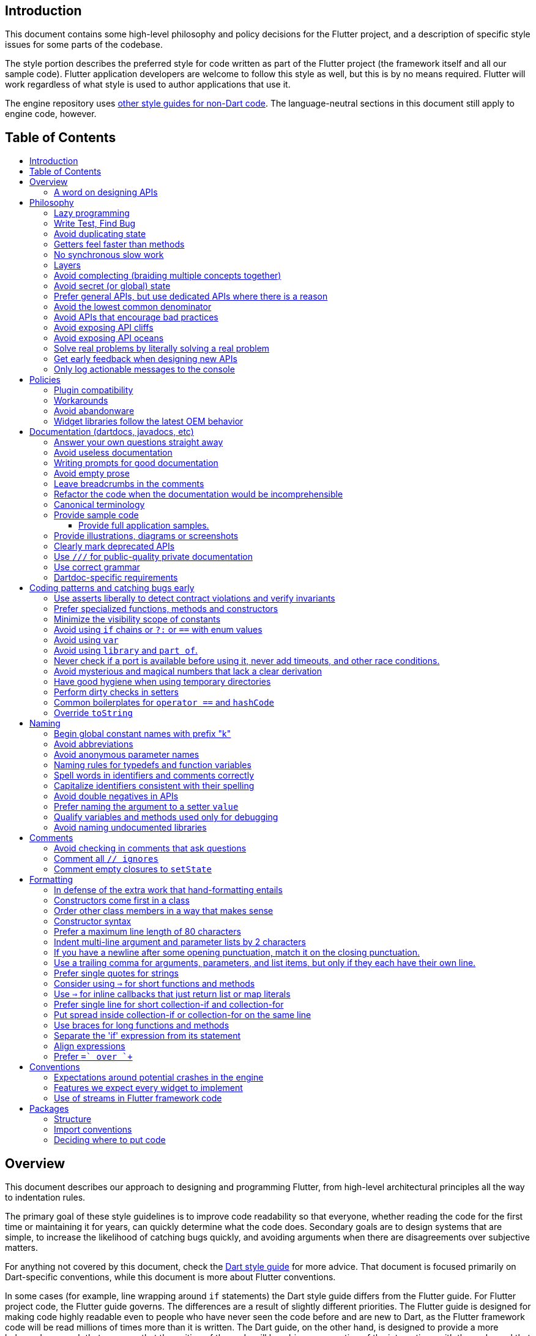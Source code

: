 :toc: macro
:toc-title:
:toclevels: 99

Introduction
------------

This document contains some high-level philosophy and policy decisions for the Flutter
project, and a description of specific style issues for some parts of the codebase.

The style portion describes the preferred style for code written as part of the Flutter
project (the framework itself and all our sample code). Flutter application developers
are welcome to follow this style as well, but this is by no means required. Flutter
will work regardless of what style is used to author applications that use it.

The engine repository uses https://github.com/flutter/engine/blob/master/CONTRIBUTING.md#style[other style guides for non-Dart code]. The language-neutral sections in this document still apply to engine code, however.

Table of Contents
-----------------

toc::[]

Overview
--------

This document describes our approach to designing and programming Flutter,
from high-level architectural principles all the way to indentation rules.

The primary goal of these style guidelines is to improve code readability so
that everyone, whether reading the code for the first time or
maintaining it for years, can quickly determine what the code does.
Secondary goals are to design systems that are simple, to increase the
likelihood of catching bugs quickly, and avoiding arguments when there are
disagreements over subjective matters.

For anything not covered by this document, check the
https://www.dartlang.org/guides/language/effective-dart/[Dart style guide]
for more advice. That document is focused primarily on Dart-specific
conventions, while this document is more about Flutter conventions.

In some cases (for example, line wrapping around `if` statements) the
Dart style guide differs from the Flutter guide. For Flutter project code,
the Flutter guide governs. The differences are a result of slightly different
priorities. The Flutter guide is designed for making code highly readable
even to people who have never seen the code before and are new to Dart, as
the Flutter framework code will be read millions of times more than it is written.
The Dart guide, on the other hand, is designed to provide a more balanced approach
that assumes that the writing of the code will be a bigger proportion of the
interactions with the code, and that the reader is more experienced with Dart.
(Since the `dartfmt` tool uses the Dart guide, we do not use `dartfmt` for the
Flutter repository. However, we do recommend its use in general.)

### A word on designing APIs

Designing an API is an art. Like all forms of art, one learns by practicing. The best way to get good at designing APIs is to spend a decade or more designing them, while working closely with people who are using your APIs. Ideally, one would first do this in very controlled situations, with small numbers of developers using one's APIs, before graduating to writing APIs that will be used by hundreds of thousands or even millions of developers.

In the absence of one's own experience, one can attempt to rely on the experience of others. The biggest problem with this is that sometimes explaining why an API isn't optimal is a very difficult and subtle task, and sometimes the reasoning doesn't sound convincing unless you already have a lot of experience designing them.

Because of this, and contrary to almost any other situation in engineering, when you are receiving feedback about API design from an experience API designer, they will sometimes seem unhappy without quite being able to articulate why. When this happens, seriously consider that your API should be scrapped and a new solution found.

This requires a different and equally important skill when designing APIs: not getting attached to one's creations. One should try many wildly different APIs, and then attempt to write code that uses those APIs, to see how they work. Throw away APIs that feel frustrating, that lead to buggy code, or that other people don't like. If it isn't elegant, it's usually better to try again than to forge ahead.

An API is for life, not just for the one PR you are working on.


Philosophy
----------

### Lazy programming

Write what you need and no more, but when you write it, do it right.

Avoid implementing features you don't need. You can't design a feature
without knowing what the constraints are. Implementing features "for
completeness" results in unused code that is expensive to maintain,
learn about, document, test, etc.

When you do implement a feature, implement it the right way. Avoid
workarounds. Workarounds merely kick the problem further down the
road, but at a higher cost: someone will have to relearn the problem,
figure out the workaround and how to dismantle it (and all the places
that now use it), _and_ implement the feature. It's much better to
take longer to fix a problem properly, than to be the one who fixes
everything quickly but in a way that will require cleaning up later.

You may hear team members say "embrace the http://www.catb.org/jargon/html/Y/yak-shaving.html[yak
shave]!". This is
an encouragement to take on the larger effort necessary to perform a
proper fix for a problem rather than just applying a band-aid.


### Write Test, Find Bug

When you fix a bug, first write a test that fails, then fix the bug
and verify the test passes.

When you implement a new feature, write tests for it. See also: https://github.com/flutter/flutter/wiki/Running-and-writing-tests[Running and writing tests].

Check the code coverage
to make sure every line of your new code is tested. See also: https://github.com/flutter/flutter/wiki/Test-coverage-for-package%3Aflutter[Test coverage for package:flutter].

If something isn't tested, it is very likely to regress or to get "optimized away".
If you want your code to remain in the codebase, you should make sure to test it.

Don't submit code with the promise to "write tests later".  Just take the
time to write the tests properly and completely in the first place.

### Avoid duplicating state

There should be no objects that represent live state that reflect
some state from another source, since they are expensive to maintain.
(The Web's `HTMLCollection` object is an example of such an object.)
In other words, **keep only one source of truth**, and **don't replicate
live state**.


### Getters feel faster than methods

Property getters should be efficient (e.g. just returning a cached
value, or an O(1) table lookup). If an operation is inefficient, it
should be a method instead. (Looking at the Web again: we would have
`document.getForms()`, not `document.forms`, since it walks the entire tree).

Similarly, a getter that returns a Future should not kick-off the work
represented by the future, since getters appear idempotent and side-effect free.
Instead, the work should be started from a method or constructor, and the
getter should just return the preexisting Future.


### No synchronous slow work

There should be no APIs that require synchronously completing an
expensive operation (e.g. computing a full app layout outside of the
layout phase). Expensive work should be asynchronous.


### Layers

We use a layered framework design, where each layer addresses a
narrowly scoped problem and is then used by the next layer to solve
a bigger problem. This is true both at a high level (widgets relies
on rendering relies on painting) and at the level of individual
classes and methods (e.g. `Text` uses `RichText` and `DefaultTextStyle`).

Convenience APIs belong at the layer above the one they are simplifying.


### Avoid complecting (braiding multiple concepts together)

Each API should be self-contained and should not know about other features.
Interleaving concepts leads to _complexity_.

For example:

- Many Widgets take a `child`. Widgets should be entirely agnostic about the type
of that child. Don't use `is` or similar checks to act differently based on the
type of the child.

- Render objects each solve a single problem. Rather than having a render object
handle both clipping and opacity, we have one render object for clipping, and one
for opacity.

- In general, prefer immutable objects over mutable data. Immutable objects can
be passed around safely without any risk that a downstream consumer will change
the data. (Sometimes, in Flutter, we pretend that some objects are immutable even
when they technically are not: for example, widget child lists are often technically
implemented by mutable `List` instances, but the framework will never modify them
and in fact cannot handle the user modifying them.) Immutable data also turns out
to make animations much simpler through _lerping_.


### Avoid secret (or global) state

A function should operate only on its arguments and, if it is an instance
method, data stored on its object. This makes the code significantly easier
to understand.

For example, when reading this code:

```dart
// ... imports something that defines foo and bar ...

void main() {
  foo(1);
  bar(2);
}
```

...the reader should be confident that nothing in the call to `foo` could affect anything in the
call to `bar`.

This usually means structuring APIs so that they either take all relevant inputs as arguments, or so
that they are based on objects that are created with the relevant input, and can then be called to
operate on those inputs.

This significantly aids in making code testable and in making code understandable and debuggable.
When code operates on secret global state, it's much harder to reason about.


### Prefer general APIs, but use dedicated APIs where there is a reason

For example, having dedicated APIs for performance reasons is fine. If one
specific operation, say clipping a rounded rectangle, is expensive
using the general API but could be implemented more efficiently
using a dedicated API, then that is where we would create a dedicated API.


### Avoid the lowest common denominator

It is common for SDKs that target multiple platforms (or metaplatforms that 
themeselves run on multiple platforms, like the Web) to provide APIs that
work on all their target platforms. Unfortunately, this usually means that
features that are unique to one platform or another are unavailable.

For Flutter, we want to avoid this by explicitly aiming to be the best way
to develop for each platform individually. Our ability to be used cross-
platform is secondary to our ability to be used on each platform. For example,
https://master-api.flutter.dev/flutter/services/TextInputAction-class.html[TextInputAction]
has values that only make sense on some platforms. Similarly, our platform
channel mechanism is designed to allow separate extensions to be created on
each platform.


### Avoid APIs that encourage bad practices

For example, don't provide APIs that walk entire trees, or that encourage
O(N^2) algorithms, or that encourage sequential long-lived operations where
the operations could be run concurrently.

In particular:

  - String manipulation to generate data or code that will subsequently
    be interpreted or parsed is a bad practice as it leads to code
    injection vulnerabilities.

  - If an operation is expensive, that expense should be represented
    in the API (e.g. by returning a `Future` or a `Stream`).  Avoid
    providing APIs that hide the expense of tasks.


### Avoid exposing API cliffs

Convenience APIs that wrap some aspect of a service from one environment
for exposure in another environment (for example, exposing an Android API
in Dart), should expose/wrap the complete API, so that there's no cognitive cliff
when interacting with that service (where you are fine using the exposed
API up to a point, but beyond that have to learn all about the underlying
service).


### Avoid exposing API oceans

APIs that wrap underlying services but prevent the underlying API from
being directly accessed (e.g. how `dart:ui` exposes Skia) should carefully
expose only the best parts of the underlying API. This may require refactoring
features so that they are more usable. It may mean avoiding exposing
convenience features that abstract over expensive operations unless there's a
distinct performance gain from doing so. A smaller API surface is easier
to understand.

For example, this is why `dart:ui` doesn't expose `Path.fromSVG()`: we checked,
and it is just as fast to do that work directly in Dart, so there is no benefit
to exposing it. That way, we avoid the costs (bigger API surfaces are more
expensive to maintain, document, and test, and put a compatibility burden on
the underlying API).


### Solve real problems by literally solving a real problem

Where possible, especially for new features, you should partner with a real
customer who wants that feature and is willing to help you test it. Only by
actually using a feature in the real world can we truly be confident that a
feature is ready for prime time.

Listen to their feedback, too. If your first customer is saying that your
feature doesn't actually solve their use case completely, don't dismiss their
concerns as esoteric. Often, what seems like the problem when you start a
project turns out to be a trivial concern compared to the real issues faced
by real developers.


### Get early feedback when designing new APIs

If you're designing a new API or a new feature, consider https://github.com/flutter/flutter/wiki/Chat#design-documents[writing a design doc].
Then, get feedback from the relevant people, e.g. send it to `flutter-dev` or
post it on the https://github.com/flutter/flutter/wiki/Chat#existing-channels[relevant chat channel].


### Only log actionable messages to the console

If the logs contain messages that the user can safely ignore, then they will do so, and eventually their logs
will be so chatty and verbose that they will miss the critical messages. Therefore, only log actual errors and
actionable warnings (warnings that can always be dealt with and fixed).

Never log "informational" messages by default. It is possible that it may be useful to have messages on certain topics while debugging those topics. To deal with that, have debug flags you can enable that enable extra logging for particular topics. For example, setting `debugPrintLayouts` to true enables logging of layouts.

This also applies to our unopt builds. It's annoying for other people on the team to have to wade through messages that aren't directly relevant to their work. Rely on feature flags, not verbosity levels, when deciding
to output messages. The one exception to this is reporting useful milestones; for example, the `flutter` tool in
verbose mode (`-v`) reports meaningful steps that it is executing because those are almost always useful.


Policies
--------

This section defines some policies that we have decided to honor. In the absence of a very specific policy in this section, the general philosophies in the section above are controlling.

### Plugin compatibility

We guarantee that a plugin published with a version equal to or greater than 1.0.0 will require no more recent a version of Flutter than the latest stable release at the time that the plugin was released. (Plugins may support older versions too, but that is not guaranteed.)

### Workarounds

We are willing to implement temporary (one week or less) workarounds (e.g. `//ignore` hacks) if it helps a high profile developer or prolific contributor with a painful transition. Please contact @Hixie (ian@hixie.ch) if you need to make use of this option.

### Avoid abandonware

Code that is no longer maintained should be deleted or archived in some way that clearly indicates
that it is no longer maintained.

For example, we delete rather than commenting out code. Commented-out code will bitrot too fast to be
useful, and will confuse people maintaining the code.

Similarly, all our repositories should have an owner that does regular triage of incoming issues and PRs,
and fixes known issues. Repositories where nobody is doing triage at least monthly, preferably more often,
should be deleted, hidden, or otherwise archived.

### Widget libraries follow the latest OEM behavior

For our material and cupertino libraries, we generally implement the latest behavior unless doing so
would be a seriously disruptive breaking change. For example, we use the latest stylings for iOS
switch controls, but when Material Design introduced a whole new type of button, we created a new
widget for that rather than updating the existing buttons to have the new style.


Documentation (dartdocs, javadocs, etc)
---------------------------------------

We use "dartdoc" for our Dart documentation, and similar technologies for the documentation
of our APIs in other languages, such as ObjectiveC and Java. All public members in Flutter
libraries should have a documentation.

In general, follow the
https://www.dartlang.org/effective-dart/documentation/#doc-comments[Dart documentation guide]
except where that would contradict this page.

### Answer your own questions straight away

When working on Flutter, if you find yourself asking a question about
our systems, please place whatever answer you subsequently discover
into the documentation in the same place where you first looked for
the answer. That way, the documentation will consist of answers to real
questions, where people would look to find them. Do this right away;
it's fine if your otherwise-unrelated PR has a bunch of documentation
fixes in it to answer questions you had while you were working on your PR.

We try to avoid reliance on "oral tradition". It should be possible
for anyone to begin contributing without having had to learn all the
secrets from existing team members. To that end, all processes should
be documented (typically on the wiki), code should be self-explanatory
or commented, and conventions should be written down, e.g. in our style
guide.

There is one exception: it's better to _not_ document something in our API
docs than to document it poorly. This is because if you don't document it,
it still appears on our list of things to document. Feel free to remove
documentation that violates our the rules below (especially the next one),
so as to make it reappear on the list.


### Avoid useless documentation

If someone could have written the same documentation without knowing
anything about the class other than its name, then it's useless.

Avoid checking in such documentation, because it is no better than no
documentation but will prevent us from noticing that the identifier is
not actually documented.

Example (from http://docs.flutter.io/flutter/material/CircleAvatar-class.html[`CircleAvatar`]):

```dart
// BAD:

/// The background color.
final Color backgroundColor;

/// Half the diameter of the circle.
final double radius;


// GOOD:

/// The color with which to fill the circle. Changing the background
/// color will cause the avatar to animate to the new color.
final Color backgroundColor;

/// The size of the avatar. Changing the radius will cause the
/// avatar to animate to the new size.
final double radius;
```

### Writing prompts for good documentation

If you are having trouble coming up with useful documentation, here are some prompts that might help you write more detailed prose:

 * If someone is looking at this documentation, it means that they have a question which they couldn't answer by guesswork or by looking at the code. What could that question be? Try to answer all questions you can come up with.

 * If you were telling someone about this property, what might they want to know that they couldn't guess? For example, are there edge cases that aren't intuitive?

 * Consider the type of the property or arguments. Are there cases that are outside the normal range that should be discussed? e.g. negative numbers, non-integer values, transparent colors, empty arrays, infinities, NaN, null? Discuss any that are non-trivial.

 * Does this member interact with any others? For example, can it only be non-null if another is null? Will this member only have any effect if another has a particular range of values? Will this member affect whether another member has any effect, or what effect another member has?

 * Does this member have a similar name or purpose to another, such that we should point to that one, and from that one to this one? Use the `See also:` pattern.

 * Are there timing considerations? Any potential race conditions?

 * Are there lifecycle considerations? For example, who owns the object that this property is set to? Who should `dispose()` it, if that's relevant?

 * What is the contract for this property/method? Can it be called at any time? Are there limits on what values are valid? If it's a `final` property set from a constructor, does the constructor have any limits on what the property can be set to? If this is a constructor, are any of the arguments not nullable?

 * If there are `Future`s involved, what are the guarantees around those? Consider whether they can complete with an error, whether they can never complete at all, what happens if the underlying operation is canceled, and so forth.


### Avoid empty prose

It's easy to use more words than necessary. Avoid doing so
where possible, even if the result is somewhat terse.

```
// BAD:

/// Note: It is important to be aware of the fact that in the
/// absence of an explicit value, this property defaults to 2.

// GOOD:

/// Defaults to 2.
```

In particular, avoid saying "Note:". It adds nothing.


### Leave breadcrumbs in the comments

This is especially important for documentation at the level of classes.

If a class is constructed using a builder of some sort, or can be
obtained via some mechanism other than merely calling the constructor,
then include this information in the documentation for the class.

If a class is typically used by passing it to a particular API, then
include that information in the class documentation also.

If a method is the main mechanism used to obtain a particular object,
or is the main way to consume a particular object, then mention that
in the method's description.

Typedefs should mention at least one place where the signature is used.

These rules result in a chain of breadcrumbs that a reader can follow
to get from any class or method that they might think is relevant to
their task all the way up to the class or method they actually need.

Example:

```dart
// GOOD:

/// An object representing a sequence of recorded graphical operations.
///
/// To create a [Picture], use a [PictureRecorder].
///
/// A [Picture] can be placed in a [Scene] using a [SceneBuilder], via
/// the [SceneBuilder.addPicture] method. A [Picture] can also be
/// drawn into a [Canvas], using the [Canvas.drawPicture] method.
abstract class Picture ...
```

You can also use "See also" links, is in:

```
/// See also:
///
/// * [FooBar], which is another way to peel oranges.
/// * [Baz], which quuxes the wibble.
```

Each line should end with a period. Prefer "which..." rather than parentheticals on such lines.
There should be a blank line between "See also:" and the first item in the bulleted list.


### Refactor the code when the documentation would be incomprehensible

If writing the documentation proves to be difficult because the API is
convoluted, then rewrite the API rather than trying to document it.


### Canonical terminology

The documentation should use consistent terminology:

 * _method_ - a member of a class that is a non-anonymous closure
 * _function_ - a callable non-anonymous closure that isn't a member of a class
 * _parameter_ - a variable defined in a closure signature and possibly used in the closure body.
 * _argument_ - the value passed to a closure when calling it.

Prefer the term "call" to the term "invoke" when talking about jumping to a closure.

Prefer the term "member variable" to the term "instance variable" when talking about variables associated with a specific object.

Typedef dartdocs should usually start with the phrase "Signature for...".


### Provide sample code

Sample code helps developers learn your API quickly. Writing sample code also helps you think through how your API is going to be used by app developers.

Sample code should go in a section of the documentation that begins with `{@tool snippet}`, and ends with `{@end-tool}`. This will then be checked by automated tools, and extracted and formatted for display on the API documentation web site https://docs.flutter.io[docs.flutter.io].

For example, below is the sample code for building an infinite list of children with the ListView widget, as it would appear in the Flutter source code for the ListView widget:

```dart
/// A scrollable list of widgets arranged linearly.
/// 
/// ...
/// 
/// {@tool sample}
/// An infinite list of children:
///
/// ```dart
/// ListView.builder(
///   padding: EdgeInsets.all(8.0),
///   itemExtent: 20.0,
///   itemBuilder: (BuildContext context, int index) {
///     return Text('entry $index');
///   },
/// )
/// ```
/// {@end-tool}
class ListView {
  // ...
```

#### Provide full application samples.

Our UI research has shown that developers prefer to see examples that are in the context of an entire app. So, whenever it makes sense, provide an example that can be presented as part of an entire application instead of just a simple sample like the one above.

This can be done using the `{@tool dartpad --template=<template>}` ... `{@end-tool}` or `{@tool sample --template=<template>}` ... `{@end-tool}` dartdoc indicators, where `<template>` is the name of a template that the given blocks of dart code can be inserted into. See https://github.com/flutter/flutter/blob/master/dev/snippets/README.md[here] for more details about writing these kinds of examples, and https://github.com/flutter/flutter/blob/master/dev/snippets/config/templates/README.md[here] for a list and description of the available templates.

Dartpad examples (using the dartdoc `dartpad` indicator) will be presented on the API documentation website as an in-page executable and editable example. This allows developers to interact with the example right there on the page, and is the preferred form of example.

For examples that don't make sense in a web page (for example, code that interacts with a particular platform feature), application examples (the dartdoc `sample` indicator) are preferred, and will be presented on the API documentation website along with information about how to instantiate the example as an application that can be run.

IDEs viewing the Flutter source code using the Flutter plugin also offer the option of creating a new project with either kind of example.

### Provide illustrations, diagrams or screenshots

For any widget that draws pixels on the screen, showing how it looks like in its API doc helps developers decide if the widget is useful and learn how to customize it. All illustrations should be easily reproducible, e.g. by running a Flutter app or a script.

Examples:

* A diagram for the AppBar widget

image::https://flutter.github.io/assets-for-api-docs/assets/material/app_bar.png[]


* A screenshot for the Card widget

image::https://user-images.githubusercontent.com/348942/28338544-2c3681b8-6bbe-11e7-967d-fcd7c830bf53.png[]


### Clearly mark deprecated APIs

According to Flutter's https://flutter.io/design-principles/#handling-breaking-changes[Design Principles],
use `@deprecated` with a clear
recommendation of what to use instead.

In some cases, using `@deprecated` will turn the tree red for longer than the Flutter team
can accommodate. In those cases, and when we want to give developers enough time to
move to the new API, you should use this format:

```dart
// GOOD

/// (Deprecated, use [lib.class] instead) Original one-line statement.
///
/// A longer, one-liner that explains the context for the deprecation.
///
/// The rest of the comments
```

### Use `///` for public-quality private documentation

In general, private code can and should also be documented. If that documentation is of good enough
quality that we could include it verbatim when making the class public (i.e. it satisfies all the
style guidelines above), then you can use `///` for those docs, even though they're private.

Documentation of private APIs that is not of sufficient quality should only use `//`. That way, if
we ever make the corresponding class public, those documentation comments will be flagged as missing,
and we will know to examine them more carefully.

Feel free to be conservative in what you consider "sufficient quality". It's ok to use `//` even if
you have multiple paragraphs of documentation; that's a sign that we should carefully rereview the
documentation when making the code public.


### Use correct grammar

Avoid starting a sentence with a lowercase letter.

```dart
// BAD

/// [foo] must not be null.

// GOOD

/// The [foo] argument must not be null.
```

Similarly, end all sentences with a period.


### Dartdoc-specific requirements

The first paragraph of any dartdoc section must be a short self-contained sentence that explains the purpose
and meaning of the item being documented. Subsequent paragraphs then must elaborate. Avoid having the first paragraph have multiple sentences. (This is because the first paragraph gets extracted and used in tables of
contents, etc, and so has to be able to stand alone and not take up a lot of room.)

When referencing a parameter, use backticks. However, when referencing a parameter that also corresponds to a property, use square brackets instead. (This contradicts the Dart style guide, which says to use square brackets for both. We do this because of https://github.com/dart-lang/dartdoc/issues/1486[dartdoc issue 1486]. Currently, there's no way to unambiguously reference a parameter. We want to avoid cases where a parameter that happens to be named the same as a property despite having no relationship to that property gets linked to the property.)

```dart
// GOOD

  /// Creates a foobar, which allows a baz to quux the bar.
  ///
  /// The [bar] argument must not be null.
  ///
  /// The `baz` argument must be greater than zero.
  Foo({ this.bar, int baz }) : assert(bar != null), assert(baz > 0);
```

Avoid using terms like "above" or "below" to reference one dartdoc section from another. Dartdoc sections are often shown alone on a Web page, the full context of the class is not present.


Coding patterns and catching bugs early
---------------------------------------

### Use asserts liberally to detect contract violations and verify invariants

`assert()` allows us to be diligent about correctness without paying a
performance penalty in release mode, because Dart only evaluates asserts in
debug mode.

It should be used to verify contracts and invariants are being met as we expect.
Asserts do not _enforce_ contracts, since they do not run at all in release builds.
They should be used in cases where it should be impossible for the condition
to be false without there being a bug somewhere in the code.

The following example is from `box.dart`:

```dart
abstract class RenderBox extends RenderObject {
  // ...

  double getDistanceToBaseline(TextBaseline baseline, {bool onlyReal: false}) {
    // simple asserts:
    assert(!needsLayout);
    assert(!_debugDoingBaseline);
    // more complicated asserts:
    assert(() {
      final RenderObject parent = this.parent;
      if (owner.debugDoingLayout)
        return (RenderObject.debugActiveLayout == parent) &&
            parent.debugDoingThisLayout;
      if (owner.debugDoingPaint)
        return ((RenderObject.debugActivePaint == parent) &&
                parent.debugDoingThisPaint) ||
            ((RenderObject.debugActivePaint == this) && debugDoingThisPaint);
      assert(parent == this.parent);
      return false;
    });
    // ...
    return 0.0;
  }

  // ...
}
```

### Prefer specialized functions, methods and constructors

Use the most relevant constructor or method, when there are multiple
options.

Example:

```dart
// BAD:
const EdgeInsets.TRBL(0.0, 8.0, 0.0, 8.0);

// GOOD:
const EdgeInsets.symmetric(horizontal: 8.0);
```


### Minimize the visibility scope of constants

Prefer using a local const or a static const in a relevant class than using a
global constant.

As a general rule, when you have a lot of constants, wrap them in a
class. For examples of this, see
https://github.com/flutter/flutter/blob/master/packages/flutter/lib/src/material/colors.dart[lib/src/material/colors.dart].


### Avoid using `if` chains or `?:` or `==` with enum values

Use `switch` with no `default` case if you are examining an enum, since the analyzer will warn you if you missed any of the values when you use `switch`. The `default` case should be avoided so that the analyzer will complain if a value is missing. Unused values can be grouped together with a single `break` or `return` as appropriate.

Avoid using `if` chains, `? ... : ...`, or, in general, any expressions involving enums.


### Avoid using `var`

All variables and arguments are typed; avoid "dynamic" or "Object" in
any case where you could figure out the actual type. Always specialize
generic types where possible. Explicitly type all list and map
literals.

This achieves two purposes: it verifies that the type that the compiler
would infer matches the type you expect, and it makes the code self-documenting
in the case where the type is not obvious (e.g. when calling anything other
than a constructor).

Always avoid "var". Use "dynamic" if you are being explicit that the
type is unknown, but prefer "Object" and casting, as using `dynamic`
disables all static checking.


### Avoid using `library` and `part of`.

Prefer that each library be self-contained. Only name a `library` if you are documenting it (see the
documentation section).

We avoid using `part of` because that feature makes it very hard to reason about how private a private
really is, and tends to encourage "spaghetti" code (where distant components refer to each other) rather
than "lasagna" code (where each section of the code is cleanly layered and separable).


### Never check if a port is available before using it, never add timeouts, and other race conditions.

If you look for an available port, then try to open it, it's extremely likely that several times a week some other code will open that port between your check and when you open the port, and that will cause a failure.

> Instead, have the code that opens the port pick an available port and return it, rather than being given a (supposedly) available port.

If you have a timeout, then it's very likely that several times a week some other code will happen to run while your timeout is running, and your "really conservative" timeout will trigger even though it would have worked fine if the timeout was one second longer, and that will cause a failure.

> Instead, have the code that would time out just display a message saying that things are unexpectedly taking a long time, so that someone interactively using the tool can see that something is fishy, but an automated system won't be affected.

Race conditions like this are the primary cause of flaky tests, which waste everyone's time.


### Avoid mysterious and magical numbers that lack a clear derivation

Numbers in tests and elsewhere should be clearly understandable. When the provenance of a number is not obvious,
consider either leaving the expression or adding a clear comment (bonus points for leaving a diagram).

```dart
// BAD
expect(rect.left, 4.24264068712);

// GOOD
expect(rect.left, 3.0 * math.sqrt(2));
```


### Have good hygiene when using temporary directories

Give the directory a unique name that starts with `flutter_` and ends with a period (followed by the autogenerated random string).

For consistency, name the `Directory` object that points to the temporary directory `tempDir`, and create it with `createTempSync` unless you need to do it asynchronously (e.g. to show progress while it's being created).

Always clean up the directory when it is no longer needed. In tests, use the `tryToDelete` convenience function to delete the directory.


### Perform dirty checks in setters

Dirty checks are processes to determine whether a changed values have been synchronized with the rest of the app.

When defining mutable properties that mark a class dirty when set, use
the following pattern:

```dart
/// Documentation here (don't wait for a later commit).
TheType get theProperty => _theProperty;
TheType _theProperty;
void set theProperty(TheType value) {
  assert(value != null);
  if (_theProperty == value)
    return;
  _theProperty = value;
  markNeedsWhatever(); // the method to mark the object dirty
}
```

The argument is called 'value' for ease of copy-and-paste reuse of
this pattern. If for some reason you don't want to use 'value', use
'newProperty' (where 'Property' is the property name).

Start the method with any asserts you need to validate the value.


### Common boilerplates for `operator ==` and `hashCode`

We have many classes that override `operator ==` and `hashCode` ("value classes"). To keep the code consistent,
we use the following style for these methods:

```dart
  @override
  bool operator ==(Object other) {
    if (other.runtimeType != runtimeType)
      return false;
    return other is Foo 
        && other.bar == bar
        && other.baz == baz
        && other.quux == quux;
  }

  @override
  int get hashCode => hashValues(bar, baz, quux);
```

For objects with a lot of properties, consider adding the following at the top of the `operator ==`:

```dart
    if (identical(other, this))
      return true;
```

(We don't yet use this _exact_ style everywhere, so feel free to update code you come across that isn't yet using it.)

In general, consider carefully whether overriding `operator ==` is a good idea. It can be expensive, especially
if the properties it compares are themselves comparable with a custom `operator ==`. If you do override equality,
you should use `@immutable` on the class hierarchy in question.


### Override `toString`

Use `Diagnosticable` (rather than directly overriding `toString`) on all but the most trivial classes. That allows us to inspect the object from https://pub.dartlang.org/packages/devtools[devtools] and IDEs.

For trivial classes, override `toString` as follows, to aid in debugging:

```dart
  @override
  String toString() => '${objectRuntimeType(this, 'NameOfObject')}($bar, $baz, $quux)';
```

...but even then, consider using Diagnosticable instead.  Avoid using `$runtimeType`, since it adds a non-trivial cost even in release and profile mode. The `objectRuntimeType` method handles this for you, falling back to a supplied constant string when asserts are disabled.


Naming
------

### Begin global constant names with prefix "k"

Examples:

```dart
const double kParagraphSpacing = 1.5;
const String kSaveButtonTitle = 'Save';
const Color _kBarrierColor = Colors.black54;
```

However, where possible avoid global constants. Rather than `kDefaultButtonColor`, consider `Button.defaultColor`. If necessary, consider creating a class with a private constructor to hold relevant constants. It's not necessary to add the `k` prefix to non-global constants.


### Avoid abbreviations

Unless the abbreviation is more recognizable than the expansion (e.g. XML, HTTP, JSON), expand abbrevations
when selecting a name for an identifier. In general, avoid one-character names unless one character is idiomatic
(for example, prefer `index` over `i`, but prefer `x` over `horizontalPosition`).


### Avoid anonymous parameter names

Provide full type information and names even for parameters that are otherwise unused. This makes it easier for
people reading the code to tell what is actually going on (e.g. what is being ignored). For example:

```
  onTapDown: (TapDownDetails details) { print('hello!'); }, // GOOD
  onTapUp: (_) { print('good bye'); }, // BAD
```


### Naming rules for typedefs and function variables

When naming callbacks, use `FooCallback` for the typedef, `onFoo` for
the callback argument or property, and `handleFoo` for the method
that is called.

If you have a callback with arguments but you want to ignore the
arguments, give the type and names of the arguments anyway. That way,
if someone copies and pastes your code, they will not have to look up
what the arguments are.

Never call a method `onFoo`. If a property is called `onFoo` it must be
a function type. (For all values of "Foo".)


### Spell words in identifiers and comments correctly

Our primary source of truth for spelling is the
https://material.google.com/[Material Design Specification].
Our secondary source of truth is dictionaries.

Avoid "cute" spellings. For example, 'colors', not 'colorz'.

Prefer US English spellings. For example, 'colorize', not 'colourise', and 'canceled', not 'cancelled'.

Prefer compound words over "cute" spellings to avoid conflicts with reserved words. For example, 'classIdentifier', not 'klass'.


### Capitalize identifiers consistent with their spelling

If a word is correctly spelled (according to our sources of truth as described in the previous section) as a single word, then it should not have any inner capitalization or spaces.

For examples, prefer `toolbar`, `scrollbar`, but `appBar` ('app bar' in documentation), `tabBar` ('tab bar' in documentation).

Similarly, prefer `offstage` rather than `offStage`.

Avoid starting class names with `iOS` since that would have to capitalize as `Ios` which is not how that is spelled. (Use "Cupertino" or "UiKit" instead.)


### Avoid double negatives in APIs

Name your boolean variables in positive ways, such as "enabled" or "visible", even if the default value is true.

This is because, when you have a property or argument named "disabled" or "hidden", it leads to code such as `input.disabled = false` or `widget.hidden = false` when you're trying to enable or show the widget, which is very confusing.


### Prefer naming the argument to a setter `value`

Unless this would cause other problems, use `value` for the name of a setter's argument. This makes it easier to copy/paste the setter later.


### Qualify variables and methods used only for debugging

If you have variables or methods (or even classes!) that are only used in debug mode,
prefix their names with `debug` or `_debug` (or, for classes, `_Debug`).

Do not use debugging variables or methods (or classes) in production code.


### Avoid naming undocumented libraries

In other words, do not use the `library` keyword, unless it is a
documented top-level library intended to be imported by users.


Comments
--------

### Avoid checking in comments that ask questions

Find the answers to the questions, or describe the confusion, including
references to where you found answers.

If commenting on a workaround due to a bug, also leave a link to the issue and
a TODO to clean it up when the bug is fixed.

Example:

```
// BAD:

// What should this be?

// This is a workaround.


// GOOD:

// According to this specification, this should be 2.0, but according to that
// specification, it should be 3.0. We split the difference and went with
// 2.5, because we didn't know what else to do.

// TODO(username): Converting color to RGB because class Color doesn't support
//                 hex yet. See http://link/to/a/bug/123
```

TODOs should include the string TODO in all caps, followed by the GitHub username of
the person with the best _context_ about the problem referenced by the TODO in
parenthesis. A TODO is not a commitment that the person referenced will fix the
problem, it is intended to be the person with enough context to explain the problem.
Thus, when you create a TODO, it is almost always your username that is given.

Including an issue link in a TODO description is required.

### Comment all `// ignores`

Sometimes, it is necessary to write code that the analyzer is unhappy with.

If you find yourself in this situation, consider how you got there. Is the analyzer actually correct but you
don't want to admit it? Think about how you could refactor your code so that the analyzer is happy. If such a
refactor would make the code better, do it. (It might be a lot of work... embrace the yak shave.)

If you are really really sure that you have no choice but to silence the analyzer, use `// ignore: `. The ignore
directive should be on the same line as the analyzer warning.

If the ignore is temporary (e.g. a workaround for a bug in the compiler or analyzer, or a workaround for some known problem in Flutter that you cannot fix), then add a link to the relevant bug, as follows:

```
  foo(); // ignore: lint_code, https://link.to.bug/goes/here
```

If the ignore directive is permanent, e.g. because one of our lints has some unavoidable false positives and in this case violating the lint is definitely better than all other options, then add a comment explaining why:

```
  foo(); // ignore: lint_code, sadly there is no choice but to do
  // this because we need to twiddle the quux and the bar is zorgle.
```

### Comment empty closures to `setState`

Generally the closure passed to `setState` should include all the code that changes the state. Sometimes this is not possible because the state changed elsewhere and the `setState` is called in response. In those cases, include a comment in the `setState` closure that explains what the state is that changed.

```
  setState(() { /* The animation ticked. We use the animation's value in the build method. */ });
```


Formatting
----------

These guidelines have no technical effect, but they are still important purely
for consistency and readability reasons.

We do not yet use `dartfmt`. Flutter code tends to use patterns that
the standard Dart formatter does not handle well. We are
https://github.com/flutter/flutter/issues/2025[working with Dart team] to make `dartfmt` aware of these patterns.


### In defense of the extra work that hand-formatting entails

Flutter code might eventually be read by hundreds of thousands of people each day.
Code that is easier to read and understand saves these people time. Saving each
person even a second each day translates into hours or even _days_ of saved time
each day. The extra time spent by people contributing to Flutter directly translates
into real savings for our developers, which translates to real benefits to our end
users as our developers learn the framework faster.


### Constructors come first in a class

The default (unnamed) constructor should come first, then the named
constructors. They should come before anything else (including, e.g., constants or static methods).

This helps readers determine whether the class has a default implied constructor or not at a glance. If it was possible for a constructor to be anywhere in the class, then the reader would have to examine every line of the class to determine whether or not there was an implicit constructor or not.


### Order other class members in a way that makes sense

The methods, properties, and other members of a class should be in an order that
will help readers understand how the class works.

If there's a clear lifecycle, then the order in which methods get invoked would be useful, for example an  `initState` method coming before `dispose`. This helps readers because the code is in chronological order, so
they can see variables get initialized before they are used, for instance. Fields should come before the methods that manipulate them, if they are specific to a particular group of methods.

> For example, RenderObject groups all the layout fields and layout
> methods together, then all the paint fields and paint methods, because layout
> happens before paint.

If no particular order is obvious, then the following order is suggested, with blank lines between each one:

1. Constructors, with the default constructor first.
2. Constants of the same type as the class.
3. Static methods that return the same type as the class.
4. Final fields that are set from the constructor.
5. Other static methods.
6. Static properties and constants.
7. Mutable properties, each in the order getter, private field, setter, without newlines separating them.
8. Read-only properties (other than `hashCode`).
9. Operators (other than `==`).
10. Methods (other than `toString` and `build`).
11. The `build` method, for `Widget` and `State` classes.
12. `operator ==`, `hashCode`, `toString`, and diagnostics-related methods, in that order.

Be consistent in the order of members. If a constructor lists multiple
fields, then those fields should be declared in the same order, and
any code that operates on all of them should operate on them in the
same order (unless the order matters).


### Constructor syntax

If you call `super()` in your initializer list, put a space between the
constructor arguments' closing parenthesis and the colon. If there's
other things in the initializer list, align the `super()` call with the
other arguments. Don't call `super` if you have no arguments to pass up
to the superclass.

```dart
// one-line constructor example
abstract class Foo extends StatelessWidget {
  Foo(this.bar, { Key key, this.child }) : super(key: key);
  final int bar;
  final Widget child;
  // ...
}

// fully expanded constructor example
abstract class Foo extends StatelessWidget {
  Foo(
    this.bar, {
    Key key,
    Widget childWidget,
  }) : child = childWidget,
       super(
         key: key,
       );
  final int bar;
  final Widget child;
  // ...
}
```


### Prefer a maximum line length of 80 characters

Aim for a maximum line length of roughly 80 characters, but prefer going over if breaking the
line would make it less readable, or if it would make the line less consistent
with other nearby lines. Prefer avoiding line breaks after assignment operators.

```dart
// BAD (breaks after assignment operator and still goes over 80 chars)
final int a = 1;
final int b = 2;
final int c =
    a.very.very.very.very.very.long.expression.that.returns.three.eventually().but.is.very.long();
final int d = 4;
final int e = 5;

// BETTER (consistent lines, not much longer than the earlier example)
final int a = 1;
final int b = 2;
final int c = a.very.very.very.very.very.long.expression.that.returns.three.eventually().but.is.very.long();
final int d = 4;
final int e = 5;
```

```dart
// BAD (breaks after assignment operator)
final List<FooBarBaz> _members =
  <FooBarBaz>[const Quux(), const Qaax(), const Qeex()];

// BETTER (only slightly goes over 80 chars)
final List<FooBarBaz> _members = <FooBarBaz>[const Quux(), const Qaax(), const Qeex()];

// BETTER STILL (fits in 80 chars)
final List<FooBarBaz> _members = <FooBarBaz>[
  const Quux(),
  const Qaax(),
  const Qeex(),
];
```


### Indent multi-line argument and parameter lists by 2 characters

When breaking an argument list into multiple lines, indent the
arguments two characters from the previous line.

Example:

```dart
Foo f = Foo(
  bar: 1.0,
  quux: 2.0,
);
```

When breaking a parameter list into multiple lines, do the same.


### If you have a newline after some opening punctuation, match it on the closing punctuation.

And vice versa.

Example:

```dart
// BAD:
  foo(
    bar, baz);
  foo(
    bar,
    baz);
  foo(bar,
    baz
  );

// GOOD:
  foo(bar, baz);
  foo(
    bar,
    baz,
  );
  foo(bar,
    baz);
```

### Use a trailing comma for arguments, parameters, and list items, but only if they each have their own line.

Example:
```dart
List<int> myList = [
  1,
  2,
];
myList = <int>[3, 4];

foo1(
  bar,
  baz,
);
foo2(bar, baz);
```

### Prefer single quotes for strings

Use double quotes for nested strings or (optionally) for strings that contain single quotes.
For all other strings, use single quotes.

Example:

```dart
print('Hello ${name.split(" ")[0]}');
```


### Consider using `=>` for short functions and methods

But only use `=>` when everything, including the function declaration, fits
on a single line.

Example:

```dart
// BAD:
String capitalize(String s) =>
  '${s[0].toUpperCase()}${s.substring(1)}';

// GOOD:
String capitalize(String s) => '${s[0].toUpperCase()}${s.substring(1)}';

String capitalize(String s) {
  return '${s[0].toUpperCase()}${s.substring(1)}';
}
```

### Use `=>` for inline callbacks that just return list or map literals

If your code is passing an inline closure that merely returns a list or
map literal, or is merely calling another function, then if the argument
is on its own line, then rather than using braces and a `return` statement,
you can instead use the `=>` form. When doing this, the closing `]`, `}`, or
`)` bracket will line up with the argument name, for named arguments, or the
`(` of the argument list, for positional arguments.

For example:

```dart
    // GOOD, but slightly more verbose than necessary since it doesn't use =>
    @override
    Widget build(BuildContext context) {
      return PopupMenuButton<String>(
        onSelected: (String value) { print('Selected: $value'); },
        itemBuilder: (BuildContext context) {
          return <PopupMenuItem<String>>[
            PopupMenuItem<String>(
              value: 'Friends',
              child: MenuItemWithIcon(Icons.people, 'Friends', '5 new')
            ),
            PopupMenuItem<String>(
              value: 'Events',
              child: MenuItemWithIcon(Icons.event, 'Events', '12 upcoming')
            ),
          ];
        }
      );
    }

    // GOOD, does use =>, slightly briefer
    @override
    Widget build(BuildContext context) {
      return PopupMenuButton<String>(
        onSelected: (String value) { print('Selected: $value'); },
        itemBuilder: (BuildContext context) => <PopupMenuItem<String>>[
          PopupMenuItem<String>(
            value: 'Friends',
            child: MenuItemWithIcon(Icons.people, 'Friends', '5 new')
          ),
          PopupMenuItem<String>(
            value: 'Events',
            child: MenuItemWithIcon(Icons.event, 'Events', '12 upcoming')
          ),
        ]
      );
    }
```

The important part is that the closing punctuation lines up with the start
of the line that has the opening punctuation, so that you can easily determine
what's going on by just scanning the indentation on the left edge.


### Prefer single line for short collection-if and collection-for

If the code fits in a single line don't split it.

For example:

```dart
// BAD
final List<String> args = <String>[
  'test',
  if (useFlutterTestFormatter) '-rjson'
  else '-rcompact',
  '-j1',
  if (!hasColor)
    '--no-color',
  for (final String opt in others)
    opt,
];

// GOOD
final List<String> args = <String>[
  'test',
  if (useFlutterTestFormatter) '-rjson' else '-rcompact',
  '-j1',
  if (!hasColor) '--no-color',
  for (final String opt in others) opt,
];
```

Otherwise indent with 2 spaces

```dart
// GOOD
final List<String> args = <String>[
  'test',
  if (useFlutterTestFormatter)
    '-rjson.very.very.very.very.very.very.very.very.long'
  else
    '-rcompact.very.very.very.very.very.very.very.very.long',
  '-j1',
  if (!hasColor)
    '--no-color.very.very.very.very.very.very.very.very.long',
  for (final String opt in others)
    methodVeryVeryVeryVeryVeryVeryVeryVeryVeryLong(opt),
];
```

### Put spread inside collection-if or collection-for on the same line

Spreads inside collection-if or collection-for are used to insert several elements. It's easier to read to have spread on the line of `if`, `else`, or `for`. 

```dart
// BAD
final List<String> args = <String>[
  'test',
  if (condA) 
    ...<String>[
      'b',
      'c',
    ]
  else
    '-rcompact',
  for (final String opt in others)
    ...<String>[
      m1(opt),
      m2(opt),
    ],
];

// GOOD
final List<String> args = <String>[
  'test',
  if (condA) ...<String>[
    'b',
    'c',
  ] else
    '-rcompact',
  for (final String opt in others) ...<String>[
    m1(opt),
    m2(opt),
  ],
];
```


### Use braces for long functions and methods

Use a block (with braces) when a body would wrap onto more than one line (as opposed to using `=>`; the cases where you can use `=>` are discussed in the previous two guidelines).


### Separate the 'if' expression from its statement

Don't put the statement part of an 'if' statement on the same line as
the expression, even if it is short. (Doing so makes it unobvious that
there is relevant code there. This is especially important for early
returns.)

Example:

```dart
// BAD:
if (notReady) return;

// GOOD:
if (notReady)
  return;

// ALSO GOOD:
if (notReady) {
  return;
}
```


### Align expressions

Where possible, subexpressions on different lines should be aligned, to make the structure of the expression easier. When doing this with a `return` statement chaining `||` or `&&` operators, consider putting the operators on the left hand side instead of the right hand side.

```dart
// BAD:
if (foo.foo.foo + bar.bar.bar * baz - foo.foo.foo * 2 +
    bar.bar.bar * 2 * baz > foo.foo.foo) {
  // ...
}

// GOOD (notice how it makes it obvious that this code can be simplified):
if (foo.foo.foo     + bar.bar.bar     * baz -
    foo.foo.foo * 2 + bar.bar.bar * 2 * baz   > foo.foo.foo) {
  // ...
}
// After simplification, it fits on one line anyway:
if (bar.bar.bar * 3 * baz > foo.foo.foo * 2) {
  // ...
}
```

```dart
// BAD:
return foo.x == x &&
    foo.y == y &&
    foo.z == z;

// GOOD:
return foo.x == x &&
       foo.y == y &&
       foo.z == z;

// ALSO GOOD:
return foo.x == x
    && foo.y == y
    && foo.z == z;
```

### Prefer `+=` over `++`

We generally slightly prefer `+=` over `++`.

In some languages/compilers postfix `++` is an antipattern because of performance reasons, and so it's easier to just avoid it in general.

Because of the former, some people will use the prefix `++`, but this leads to statements that lead with punctuation, which is aesthetically displeasing.

In general, mutating variables as part of larger expressions leads to confusion about the order of operations, and complects the increment with another calculation.

Using `++` does not make it obvious that the underlying variable is actually being mutated, whereas `+=` more clearly does (it's an assignment with an `=` sign).

Finally, `+=` is more convenient when changing the increment to a number other than 1.

Conventions
-----------

### Expectations around potential crashes in the engine

The engine should never crash in an uncontrolled fashion.

In unopt mode, the engine C++ code should have asserts that check for contract violations.

In opt debug mode, the `dart:ui` code should have asserts that check for contract violations. These asserts should have messages that are detailed and useful, if they are not self-explanatory.

In opt release mode, the exact behavior can be arbitrary so long as it is defined and non-vulnerable for every input. For example, a contract violation could be checked in Dart, with an exception thrown for invalid data; but equally valid would be for the C++ code to return early when faced with invalid data. The idea is to optimize for speed in the case where the data is valid.

For practical purposes we don't currently check for out-of-memory errors. Ideally we would.


### Features we expect every widget to implement

Now that the Flutter framework is mature, we expect every new widget to implement all of the following:

- full accessibility, so that on both Android and iOS the widget works with the native accessibility tools.
- full localisation with default translations for all our default languages.
- full support for both right-to-left and left-to-right layouts, driven by the ambient Directionality.
- full support for text scaling up to at least 3.0x.
- documentation for every member; see the section above for writing prompts to write documentation.
- good performance even when used with large amounts of user data.
- a complete lifecycle contract with no resource leaks (documented, if it differs from usual widgets).
- tests for all the above as well as all the unique functionality of the widget itself.

It's the job of the programmer to provide these before submitting a PR.

It's the job of the reviewer to check that all these are present when reviewing a PR.


### Use of streams in Flutter framework code

In general we avoid the use of `Stream` classes in Flutter framework code (and `dart:ui`). Streams in general are fine and we encourage people to use them. However, they have some disadvantages and we prefer to keep them out of the framework for this reason. For example:

* Streams have a heavy API. For example, they can be synchronous or asynchronous, broadcast or single-client, and they can be paused and resumed. It is non-trivial to determine the right semantics for a particular stream when it will be used in all the ways framework code could be used, and it is non-trivial to fully implement the semantics correctly.

* Streams don't have a "current value" accessor, which makes them difficult to use in `build` methods.

* The APIs for manipulating streams are non-trivial (e.g. transformers).

We generally prefer `Listenable` subclasses (e.g. `ValueNotifier` or `ChangeNotifier`).

In the specific case of exposing a value from `dart:ui` via a callback, we expect the bindings in the framework to register a single listener and then provide a mechanism to fan the notification to multiple listeners. Sometimes this is a rather involved process (e.g. the `SchedulerBinding` exists almost entirely for the purpose of doing this for `onBeginFrame`/`onDrawFrame`, and the `GesturesBinding` exists exclusively for the purpose of doing this for pointer events). Sometimes it's simpler (e.g. propagating changes to life cycle events).


Packages
--------

### Structure

As per normal Dart conventions, a package should have a single import
that reexports all of its API.

> For example,
> https://github.com/flutter/flutter/blob/master/packages/flutter/lib/rendering.dart[rendering.dart]
> exports all of lib/src/rendering/*.dart

If a package uses, as part of its exposed API, types that it imports
from a lower layer, it should reexport those types.

> For example,
> https://github.com/flutter/flutter/blob/master/packages/flutter/lib/material.dart[material.dart]
> reexports everything from
> https://github.com/flutter/flutter/blob/master/packages/flutter/lib/widgets.dart[widgets.dart].
> Similarly, the latter
> https://github.com/flutter/flutter/blob/master/packages/flutter/lib/src/widgets/basic.dart[reexports]
> many types from
> https://github.com/flutter/flutter/blob/master/packages/flutter/lib/rendering.dart[rendering.dart],
> such as `BoxConstraints`, that it uses in its API. On the other
> hand, it does not reexport, say, `RenderProxyBox`, since that is not
> part of the widgets API.

### Import conventions

When importing the `rendering.dart` library into higher level libraries,
if you are creating new
`RenderObject` subclasses, import the entire library. If you are only
referencing specific `RenderObject` subclasses, then import the
`rendering.dart` library with a `show` keyword explicitly listing the
types you are importing. This latter approach is generally good for
documenting why exactly you are importing particularly libraries and
can be used more generally when importing large libraries for very
narrow purposes.

By convention, `dart:ui` is imported using `import 'dart:ui' show
...;` for common APIs (this isn't usually necessary because a lower
level will have done it for you), and as `import 'dart:ui' as ui show
...;` for low-level APIs, in both cases listing all the identifiers
being imported. See
https://github.com/flutter/flutter/blob/master/packages/flutter/lib/src/painting/basic_types.dart[basic_types.dart]
in the `painting` package for details of which identifiers we import
which way. Other packages are usually imported undecorated unless they
have a convention of their own (e.g. `path` is imported `as path`).

The `dart:math` library is always imported `as math`.

### Deciding where to put code

As a general rule, if a feature is entirely self-contained (not requiring low-level integration into the Flutter framework) and is not something with particularly wide appeal, we would encourage that that feature be provided as a package. 

We have two main kinds of packages that are maintained by the Flutter team, each with their own repository:

1. https://github.com/flutter/plugins/[Plugins], which provide access to platform features and therefore include Java or Objective-C code as well.

2. https://github.com/flutter/packages[Regular packages], which are pure Dart. Packages can also be written and maintained by people outside the Flutter team. Packages are published to https://pub.dartlang.org/[pub].
